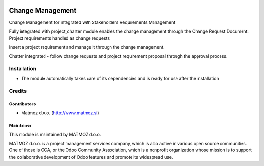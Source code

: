 .. image:: https://img.shields.io/badge/licence-AGPL--3-blue.svg
    :alt: License AGPL-3

=================
Change Management
=================

Change Management for integrated with Stakeholders Requirements Management

Fully integrated with project_charter module enables the change management through the Change Request Document.
Project requirements handled as change requests.

Insert a project requirement and manage it through the change management.

Chatter integrated - follow change requests and project requirement proposal through the approval process.


Installation
============

* The module automatically takes care of its dependencies and is ready for use after the installation

Credits
=======

Contributors
------------

* Matmoz d.o.o. (http://www.matmoz.si)

Maintainer
----------

.. image:: http://www.project.expert/logo.png
   :alt: Project Expert
   :target: http://project.expert

This module is maintained by MATMOZ d.o.o.

MATMOZ d.o.o. is a project management services company, which is also active in various open source communities.
One of those is OCA, or the Odoo Community Association, which is a nonprofit organization whose mission is to support the collaborative development of Odoo features and promote its widespread use.

